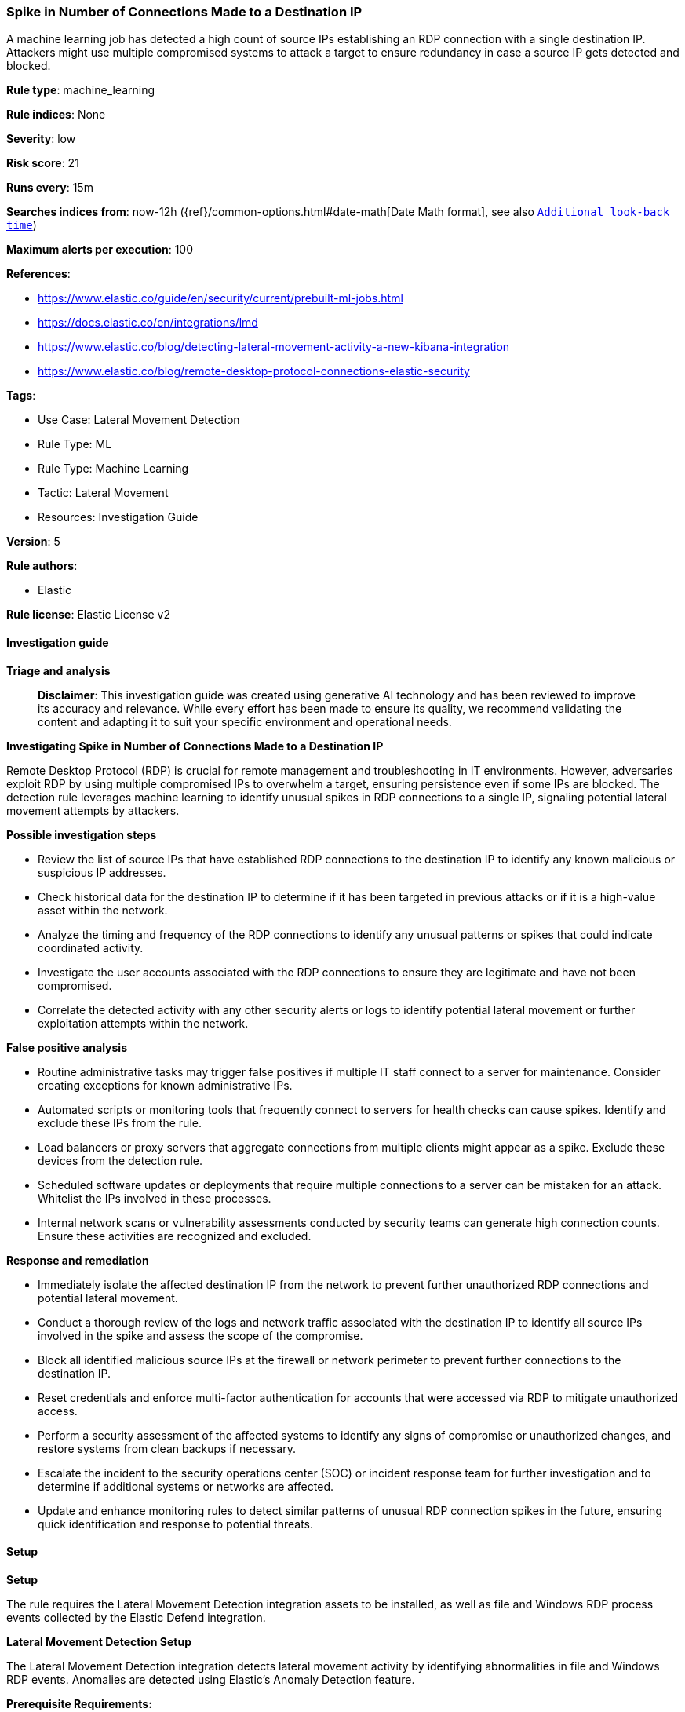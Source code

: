 [[prebuilt-rule-8-14-21-spike-in-number-of-connections-made-to-a-destination-ip]]
=== Spike in Number of Connections Made to a Destination IP

A machine learning job has detected a high count of source IPs establishing an RDP connection with a single destination IP. Attackers might use multiple compromised systems to attack a target to ensure redundancy in case a source IP gets detected and blocked.

*Rule type*: machine_learning

*Rule indices*: None

*Severity*: low

*Risk score*: 21

*Runs every*: 15m

*Searches indices from*: now-12h ({ref}/common-options.html#date-math[Date Math format], see also <<rule-schedule, `Additional look-back time`>>)

*Maximum alerts per execution*: 100

*References*: 

* https://www.elastic.co/guide/en/security/current/prebuilt-ml-jobs.html
* https://docs.elastic.co/en/integrations/lmd
* https://www.elastic.co/blog/detecting-lateral-movement-activity-a-new-kibana-integration
* https://www.elastic.co/blog/remote-desktop-protocol-connections-elastic-security

*Tags*: 

* Use Case: Lateral Movement Detection
* Rule Type: ML
* Rule Type: Machine Learning
* Tactic: Lateral Movement
* Resources: Investigation Guide

*Version*: 5

*Rule authors*: 

* Elastic

*Rule license*: Elastic License v2


==== Investigation guide



*Triage and analysis*


> **Disclaimer**:
> This investigation guide was created using generative AI technology and has been reviewed to improve its accuracy and relevance. While every effort has been made to ensure its quality, we recommend validating the content and adapting it to suit your specific environment and operational needs.


*Investigating Spike in Number of Connections Made to a Destination IP*


Remote Desktop Protocol (RDP) is crucial for remote management and troubleshooting in IT environments. However, adversaries exploit RDP by using multiple compromised IPs to overwhelm a target, ensuring persistence even if some IPs are blocked. The detection rule leverages machine learning to identify unusual spikes in RDP connections to a single IP, signaling potential lateral movement attempts by attackers.


*Possible investigation steps*


- Review the list of source IPs that have established RDP connections to the destination IP to identify any known malicious or suspicious IP addresses.
- Check historical data for the destination IP to determine if it has been targeted in previous attacks or if it is a high-value asset within the network.
- Analyze the timing and frequency of the RDP connections to identify any unusual patterns or spikes that could indicate coordinated activity.
- Investigate the user accounts associated with the RDP connections to ensure they are legitimate and have not been compromised.
- Correlate the detected activity with any other security alerts or logs to identify potential lateral movement or further exploitation attempts within the network.


*False positive analysis*


- Routine administrative tasks may trigger false positives if multiple IT staff connect to a server for maintenance. Consider creating exceptions for known administrative IPs.
- Automated scripts or monitoring tools that frequently connect to servers for health checks can cause spikes. Identify and exclude these IPs from the rule.
- Load balancers or proxy servers that aggregate connections from multiple clients might appear as a spike. Exclude these devices from the detection rule.
- Scheduled software updates or deployments that require multiple connections to a server can be mistaken for an attack. Whitelist the IPs involved in these processes.
- Internal network scans or vulnerability assessments conducted by security teams can generate high connection counts. Ensure these activities are recognized and excluded.


*Response and remediation*


- Immediately isolate the affected destination IP from the network to prevent further unauthorized RDP connections and potential lateral movement.
- Conduct a thorough review of the logs and network traffic associated with the destination IP to identify all source IPs involved in the spike and assess the scope of the compromise.
- Block all identified malicious source IPs at the firewall or network perimeter to prevent further connections to the destination IP.
- Reset credentials and enforce multi-factor authentication for accounts that were accessed via RDP to mitigate unauthorized access.
- Perform a security assessment of the affected systems to identify any signs of compromise or unauthorized changes, and restore systems from clean backups if necessary.
- Escalate the incident to the security operations center (SOC) or incident response team for further investigation and to determine if additional systems or networks are affected.
- Update and enhance monitoring rules to detect similar patterns of unusual RDP connection spikes in the future, ensuring quick identification and response to potential threats.

==== Setup



*Setup*


The rule requires the Lateral Movement Detection integration assets to be installed, as well as file and Windows RDP process events collected by the Elastic Defend integration.


*Lateral Movement Detection Setup*

The Lateral Movement Detection integration detects lateral movement activity by identifying abnormalities in file and Windows RDP events. Anomalies are detected using Elastic's Anomaly Detection feature.


*Prerequisite Requirements:*

- Fleet is required for Lateral Movement Detection.
- To configure Fleet Server refer to the https://www.elastic.co/guide/en/fleet/current/fleet-server.html[documentation].
- Windows RDP process events collected by the https://docs.elastic.co/en/integrations/endpoint[Elastic Defend] integration.
- To install Elastic Defend, refer to the https://www.elastic.co/guide/en/security/current/install-endpoint.html[documentation].


*The following steps should be executed to install assets associated with the Lateral Movement Detection integration:*

- Go to the Kibana homepage. Under Management, click Integrations.
- In the query bar, search for Lateral Movement Detection and select the integration to see more details about it.
- Follow the instructions under the **Installation** section.
- For this rule to work, complete the instructions through **Add preconfigured anomaly detection jobs**.


*Framework*: MITRE ATT&CK^TM^

* Tactic:
** Name: Lateral Movement
** ID: TA0008
** Reference URL: https://attack.mitre.org/tactics/TA0008/
* Technique:
** Name: Exploitation of Remote Services
** ID: T1210
** Reference URL: https://attack.mitre.org/techniques/T1210/
